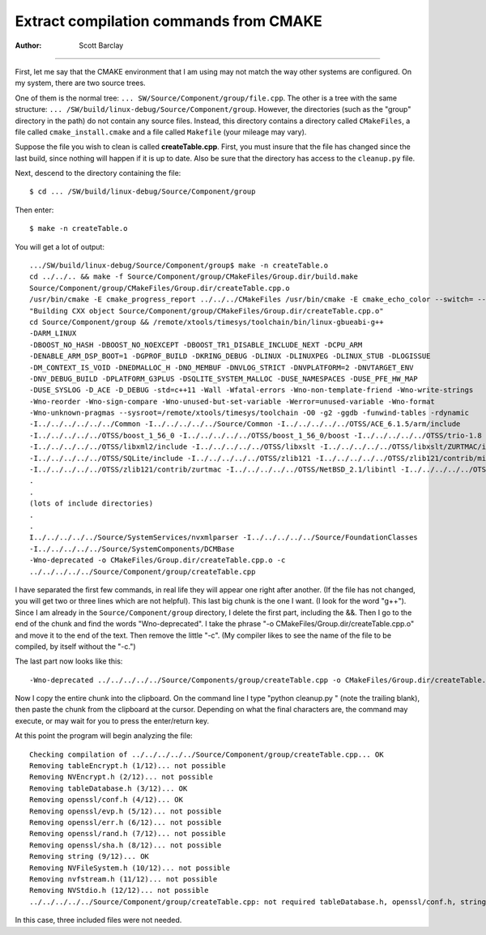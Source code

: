 ================================================================================
            Extract compilation commands from CMAKE
================================================================================

:Author: Scott Barclay

--------------------------------------------------------------------------------

First, let me say that the CMAKE environment that I am using may not match the
way other systems are configured. On my system, there are two source trees.

One of them is the normal tree: ``... SW/Source/Component/group/file.cpp``. The
other is a tree with the same structure: ``...
/SW/build/linux-debug/Source/Component/group``. However, the directories (such
as the "group" directory in the path) do not contain any source files. Instead,
this directory contains a directory called ``CMakeFiles``, a file called
``cmake_install.cmake`` and a file called ``Makefile`` (your mileage may vary).

Suppose the file you wish to clean is called **createTable.cpp**. First, you must
insure that the file has changed since the last build, since nothing will
happen if it is up to date. Also be sure that the directory has access to the
``cleanup.py`` file.

Next, descend to the directory containing the file::

    $ cd ... /SW/build/linux-debug/Source/Component/group

Then enter::

    $ make -n createTable.o

You will get a lot of output::

    .../SW/build/linux-debug/Source/Component/group$ make -n createTable.o
    cd ../../.. && make -f Source/Component/group/CMakeFiles/Group.dir/build.make
    Source/Component/group/CMakeFiles/Group.dir/createTable.cpp.o
    /usr/bin/cmake -E cmake_progress_report ../../../CMakeFiles /usr/bin/cmake -E cmake_echo_color --switch= --green
    "Building CXX object Source/Component/group/CMakeFiles/Group.dir/createTable.cpp.o"
    cd Source/Component/group && /remote/xtools/timesys/toolchain/bin/linux-gbueabi-g++
    -DARM_LINUX
    -DBOOST_NO_HASH -DBOOST_NO_NOEXCEPT -DBOOST_TR1_DISABLE_INCLUDE_NEXT -DCPU_ARM
    -DENABLE_ARM_DSP_BOOT=1 -DGPROF_BUILD -DKRING_DEBUG -DLINUX -DLINUXPEG -DLINUX_STUB -DLOGISSUE
    -DM_CONTEXT_IS_VOID -DNEDMALLOC_H -DNO_MEMBUF -DNVLOG_STRICT -DNVPLATFORM=2 -DNVTARGET_ENV
    -DNV_DEBUG_BUILD -DPLATFORM_G3PLUS -DSQLITE_SYSTEM_MALLOC -DUSE_NAMESPACES -DUSE_PFE_HW_MAP
    -DUSE_SYSLOG -D_ACE -D_DEBUG -std=c++11 -Wall -Wfatal-errors -Wno-non-template-friend -Wno-write-strings
    -Wno-reorder -Wno-sign-compare -Wno-unused-but-set-variable -Werror=unused-variable -Wno-format
    -Wno-unknown-pragmas --sysroot=/remote/xtools/timesys/toolchain -O0 -g2 -ggdb -funwind-tables -rdynamic
    -I../../../../../../Common -I../../../../../Source/Common -I../../../../../OTSS/ACE_6.1.5/arm/include
    -I../../../../../OTSS/boost_1_56_0 -I../../../../../OTSS/boost_1_56_0/boost -I../../../../../OTSS/trio-1.8
    -I../../../../../OTSS/libxml2/include -I../../../../../OTSS/libxslt -I../../../../../OTSS/libxslt/ZURTMAC/include/nucleus
    -I../../../../../OTSS/SQLite/include -I../../../../../OTSS/zlib121 -I../../../../../OTSS/zlib121/contrib/minizip
    -I../../../../../OTSS/zlib121/contrib/zurtmac -I../../../../../OTSS/NetBSD_2.1/libintl -I../../../../../OTSS/flexstring -
    .
    .
    (lots of include directories)
    .
    .
    I../../../../../Source/SystemServices/nvxmlparser -I../../../../../Source/FoundationClasses
    -I../../../../../Source/SystemComponents/DCMBase
    -Wno-deprecated -o CMakeFiles/Group.dir/createTable.cpp.o -c
    ../../../../../Source/Component/group/createTable.cpp

I have separated the first few commands, in real life they will appear one
right after another. (If the file has not changed, you will get two or three
lines which are not helpful). This last big chunk is the one I want. (I look
for the word "g++"). Since I am already in the ``Source/Component/group``
directory, I delete the first part, including the &&. Then I go to the end of
the chunk and find the words "Wno-deprecated". I take the phrase "-o
CMakeFiles/Group.dir/createTable.cpp.o" and move it to the end of the text.
Then remove the little "-c". (My compiler likes to see the name of the file to
be compiled, by itself without the "-c.")

The last part now looks like this::

    -Wno-deprecated ../../../../../Source/Components/group/createTable.cpp -o CMakeFiles/Group.dir/createTable.cpp.o

Now I copy the entire chunk into the clipboard. On the command line I type
"python cleanup.py " (note the trailing blank), then paste the chunk from the
clipboard at the cursor. Depending on what the final characters are, the
command may execute, or may wait for you to press the enter/return key.

At this point the program will begin analyzing the file::

    Checking compilation of ../../../../../Source/Component/group/createTable.cpp... OK
    Removing tableEncrypt.h (1/12)... not possible
    Removing NVEncrypt.h (2/12)... not possible
    Removing tableDatabase.h (3/12)... OK
    Removing openssl/conf.h (4/12)... OK
    Removing openssl/evp.h (5/12)... not possible
    Removing openssl/err.h (6/12)... not possible
    Removing openssl/rand.h (7/12)... not possible
    Removing openssl/sha.h (8/12)... not possible
    Removing string (9/12)... OK
    Removing NVFileSystem.h (10/12)... not possible
    Removing nvfstream.h (11/12)... not possible
    Removing NVStdio.h (12/12)... not possible
    ../../../../../Source/Component/group/createTable.cpp: not required tableDatabase.h, openssl/conf.h, string

In this case, three included files were not needed.
